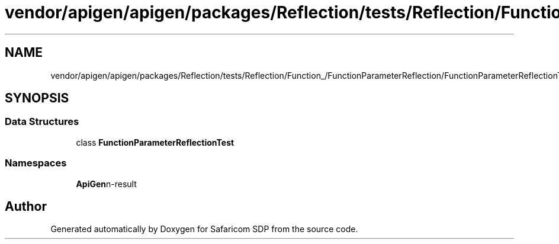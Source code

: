 .TH "vendor/apigen/apigen/packages/Reflection/tests/Reflection/Function_/FunctionParameterReflection/FunctionParameterReflectionTest.php" 3 "Sat Sep 26 2020" "Safaricom SDP" \" -*- nroff -*-
.ad l
.nh
.SH NAME
vendor/apigen/apigen/packages/Reflection/tests/Reflection/Function_/FunctionParameterReflection/FunctionParameterReflectionTest.php
.SH SYNOPSIS
.br
.PP
.SS "Data Structures"

.in +1c
.ti -1c
.RI "class \fBFunctionParameterReflectionTest\fP"
.br
.in -1c
.SS "Namespaces"

.in +1c
.ti -1c
.RI " \fBApiGen\\Reflection\\Tests\\Reflection\\Function_\\FunctionParameterReflection\fP"
.br
.in -1c
.SH "Author"
.PP 
Generated automatically by Doxygen for Safaricom SDP from the source code\&.
